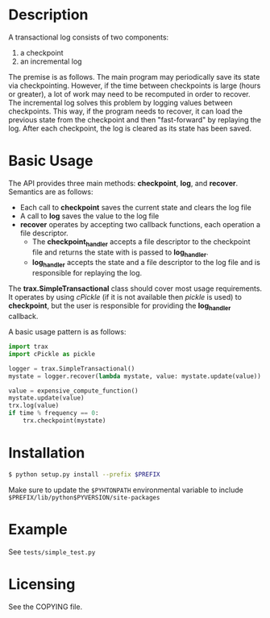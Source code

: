 
* Description

  A transactional log consists of two components:
  1. a checkpoint
  2. an incremental log

  The premise is as follows. The main program may periodically save its state via checkpointing.
  However, if the time between checkpoints is large (hours or greater), a lot of work may need to be recomputed
  in order to recover. The incremental log solves this problem by logging values between checkpoints.
  This way, if the program needs to recover, it can load the previous state from the checkpoint and then "fast-forward"
  by replaying the log.
  After each checkpoint, the log is cleared as its state has been saved.


* Basic Usage
  The API provides three main methods: *checkpoint*, *log*, and *recover*.
  Semantics are as follows:
    - Each call to *checkpoint* saves the current state and clears the log file
    - A call to *log* saves the value to the log file
    - *recover* operates by accepting two callback functions, each operation a file descriptor.
	    - The *checkpoint_handler* accepts a file descriptor to the checkpoint file and returns the state with is passed to *log_handler*.
	    - *log_handler* accepts the state and a file descriptor to the log file and is responsible for replaying the log.

  The *trax.SimpleTransactional* class should cover most usage
  requirements. It operates by using /cPickle/ (if it is not
  available then /pickle/ is used) to *checkpoint*, but the user is
  responsible for providing the *log_handler* callback.

  A basic usage pattern is as follows:
#+BEGIN_SRC python
import trax
import cPickle as pickle

logger = trax.SimpleTransactional()
mystate = logger.recover(lambda mystate, value: mystate.update(value))

value = expensive_compute_function()
mystate.update(value)
trx.log(value)
if time % frequency == 0:
    trx.checkpoint(mystate)
#+END_SRC

* Installation

#+BEGIN_SRC bash
  $ python setup.py install --prefix $PREFIX
#+END_SRC

Make sure to update the =$PYHTONPATH= environmental variable to include =$PREFIX/lib/python$PYVERSION/site-packages=

* Example

  See =tests/simple_test.py=

* Licensing
  See the COPYING file.
